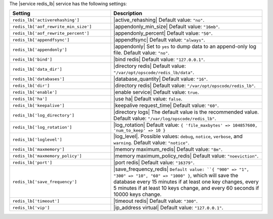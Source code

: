.. The contents of this file are included in multiple topics.
.. This file should not be changed in a way that hinders its ability to appear in multiple documentation sets.

The |service redis_lb| service has the following settings:

.. list-table::
   :widths: 200 300
   :header-rows: 1

   * - Setting
     - Description
   * - ``redis_lb['activerehashing']``
     - |active_rehashing| Default value: ``"no"``.
   * - ``redis_lb['aof_rewrite_min_size']``
     - |appendonly_min_size| Default value: ``"16mb"``.
   * - ``redis_lb['aof_rewrite_percent']``
     - |appendonly_percent| Default value: ``"50"``.
   * - ``redis_lb['appendfsync']``
     - |appendfsync| Default value: ``"always"``.
   * - ``redis_lb['appendonly']``
     - |appendonly| Set to ``yes`` to dump data to an append-only log file. Default value: ``"no"``.
   * - ``redis_lb['bind']``
     - |bind redis| Default value: ``"127.0.0.1"``.
   * - ``redis_lb['data_dir']``
     - |directory redis| Default value: ``"/var/opt/opscode/redis_lb/data"``.
   * - ``redis_lb['databases']``
     - |database_quantity| Default value: ``"16"``.
   * - ``redis_lb['dir']``
     - |directory redis| Default value: ``"/var/opt/opscode/redis_lb"``.
   * - ``redis_lb['enable']``
     - |enable service| Default value: ``true``.
   * - ``redis_lb['ha']``
     - |use ha| Default value: ``false``.
   * - ``redis_lb['keepalive']``
     - |keepalive request_time| Default value: ``"60"``.
   * - ``redis_lb['log_directory']``
     - |directory logs| The default value is the recommended value. Default value: ``"/var/log/opscode/redis_lb"``.
   * - ``redis_lb['log_rotation']``
     - |log_rotation| Default value: ``{ 'file_maxbytes' => 104857600, 'num_to_keep' => 10 }``
   * - ``redis_lb['loglevel']``
     - |log_level|. Possible values: ``debug``, ``notice``, ``verbose``, and ``warning``. Default value: ``"notice"``.
   * - ``redis_lb['maxmemory']``
     - |memory maximum_redis| Default value: ``"8m"``.
   * - ``redis_lb['maxmemory_policy']``
     - |memory maximum_policy_redis| Default value: ``"noeviction"``.
   * - ``redis_lb['port']``
     - |port redis| Default value: ``"16379"``.
   * - ``redis_lb['save_frequency']``
     - |save_frequency_redis| ``Default value: ``{ "900" => "1", "300" => "10", "60" => "1000" }``, which will save the database every 15 minutes if at least one key changes, every 5 minutes if at least 10 keys change, and every 60 seconds if 10000 keys change.
   * - ``redis_lb['timeout']``
     - |timeout redis| Default value: ``"300"``.
   * - ``redis_lb['vip']``
     - |ip_address virtual| Default value: ``"127.0.0.1"``.

